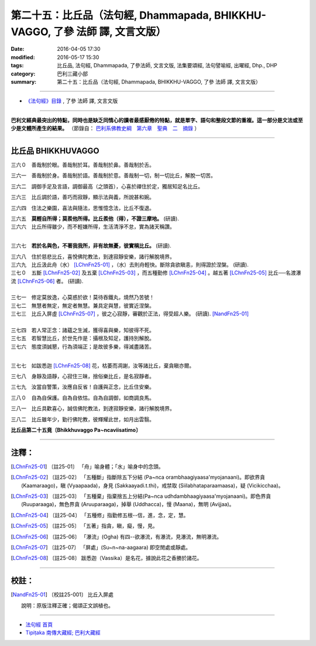 =============================================================================
第二十五：比丘品（法句經, Dhammapada, BHIKKHU-VAGGO, 了參 法師 譯, 文言文版）
=============================================================================

:date: 2016-04-05 17:30
:modified: 2016-05-17 15:30
:tags: 比丘品, 法句經, Dhammapada, 了參法師, 文言文版, 法集要頌經, 法句譬喻經, 出曜經, Dhp., DHP 
:category: 巴利三藏小部
:summary: 第二十五：比丘品（法句經, Dhammapada, BHIKKHU-VAGGO, 了參 法師 譯, 文言文版）

~~~~~~~~~~~~~~~~~~~~~~~~~~~~~~~~~~

- `《法句經》目錄 <{filename}dhp-Ven-L-C%zh.rst>`__ , 了參 法師 譯, 文言文版

---------------------------

**巴利文經典最突出的特點，同時也是缺乏同情心的讀者最感厭倦的特點，就是單字、語句和整段文節的重複。這一部分是文法或至少是文體所產生的結果。** （節錄自： `巴利系佛教史綱　第六章　聖典　二　摘錄 <{filename}/articles/lib/authors/Charles-Eliot/Pali_Buddhism-Charles_Eliot-han-chap06-selected.html>`__ ）

~~~~~~~~~~~~~~~~~~~~~~~~~~~~~~~~~~

.. _BHIKKHU:

比丘品   BHIKKHUVAGGO
----------------------

三六０　善哉制於眼。善哉制於耳。善哉制於鼻。善哉制於舌。

三六一　善哉制於身。善哉制於語。善哉制於意。善哉制一切，制一切比丘，解脫一切苦。

三六二　調御手足及言語，調御最高（之頭首），心喜於禪住於定，獨居知足名比丘。

三六三　比丘調於語，善巧而寂靜，顯示法與義，所說甚和婉。

三六四　住法之樂園，喜法與隨法，思惟憶念法，比丘不復退。

| 三六五　**莫輕自所得；莫羨他所得。比丘羨他（得），不證三摩地。** (研讀).
| 三六六　比丘所得雖少，而不輕嫌所得，生活清淨不怠，實為諸天稱讚。
| 

三六七　**若於名與色，不著我我所，非有故無憂，彼實稱比丘。** (研讀).

| 三六八　住於慈悲比丘，喜悅佛陀教法，到達寂靜安樂，諸行解脫境界。
| 三六九　比丘汲此舟（水） [LChnFn25-01]_ ，（水）去則舟輕快。斷除貪欲瞋恚，則得證於涅槃。 (研讀).

| 三七０　五斷 [LChnFn25-02]_ 及五棄 [LChnFn25-03]_ ，而五種勤修 [LChnFn25-04]_ 。越五著 [LChnFn25-05]_ 比丘──名渡瀑流 [LChnFn25-06]_ 者。 (研讀).
| 

| 三七一　修定莫放逸，心莫惑於欲！莫待吞鐵丸，燒然乃苦號！
| 三七二　無慧者無定，無定者無慧。兼具定與慧，彼實近涅槃。

| 三七三　比丘入屏虛 [LChnFn25-07]_ ，彼之心寂靜，審觀於正法，得受超人樂。 (研讀).  [NandFn25-01]_
| 

| 三七四　若人常正念：諸蘊之生滅，獲得喜與樂，知彼得不死。
| 三七五　若智慧比丘，於世先作是：攝根及知足，護持別解脫。

| 三七六　態度須誠懇，行為須端正；是故彼多樂，得滅盡諸苦。
| 

三七七　如跋悉迦 [LChnFn25-08]_ 花，枯萎而凋謝，汝等諸比丘，棄貪瞋亦爾。

三七八　身靜及語靜，心寂住三昧，捨俗樂比丘，是名寂靜者。

三七九　汝當自警策，汝應自反省！自護與正念，比丘住安樂。

三八０　自為自保護。自為自依怙。自為自調御，如商調良馬。

三八一　比丘具歡喜心，誠信佛陀教法，到達寂靜安樂，諸行解脫境界。

三八二　比丘雖年少，勤行佛陀教，彼輝耀此世，如月出雲翳。

**比丘品第二十五竟〔Bhikkhuvaggo Pa~ncaviisatimo〕**

~~~~~~~~~~~~~~~~

注釋：
------

.. [LChnFn25-01] 〔註25-01〕  「舟」喻身體；「水」喻身中的念頭。

.. [LChnFn25-02] 〔註25-02〕  「五種斷」指斷除五下分結 (Pa~nca orambhaagiyaasa'myojanaani)。即欲界貪 (Kaamaraago)，瞋 (Vyaapaada)，身見 (Sakkaayadi.t.thi)，戒禁取 (Siilabhataparaamaasa)，疑 (Vicikicchaa)。

.. [LChnFn25-03] 〔註25-03〕  「五種棄」指棄捨五上分結(Pa~nca udhdambhaagiyaasa'myojanaani)。即色界貪 (Ruuparaaga)，無色界貪 (Aruuparaaga)，掉舉 (Uddhacca)，慢 (Maana)，無明 (Avijjaa)。

.. [LChnFn25-04] 〔註25-04〕  「五種修」指勤修五根--信，進，念，定，慧。

.. [LChnFn25-05] 〔註25-05〕  「五著」指貪，瞋，癡，慢，見。

.. [LChnFn25-06] 〔註25-06〕  「瀑流」(Ogha) 有四--欲瀑流，有瀑流，見瀑流，無明瀑流。

.. [LChnFn25-07] 〔註25-07〕  「屏處」(Su~n~na-aagaara) 即空閒處或靜處。

.. [LChnFn25-08] 〔註25-08〕  跋悉迦（Vassika）是名花，據說此花之香勝於諸花。

~~~~~~~~~~~~~~~~~~~~~~~~~~~~~~~~

校註：
------

.. [NandFn25-01] 〔校註25-001〕 比丘入屏處

                     說明：原版注釋正確；偈頌正文誤植也。

~~~~~~~~~~~~~~~~~~~~~~~~~~~~~~~~~~

- `法句經 首頁 <{filename}../dhp%zh.rst>`__

- `Tipiṭaka 南傳大藏經; 巴利大藏經 <{filename}/articles/tipitaka/tipitaka%zh.rst>`__
